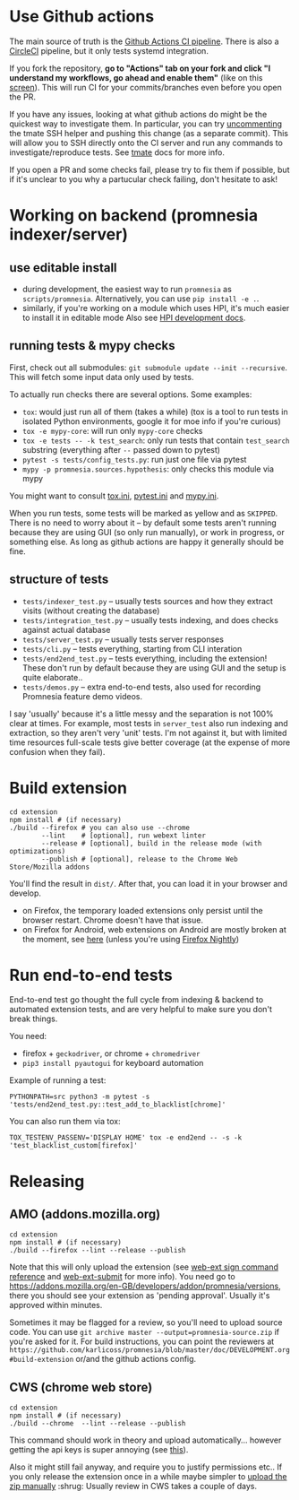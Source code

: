 * Use Github actions
The main source of truth is the [[file:../.github/workflows/main.yml][Github Actions CI pipeline]]. There is also a [[file:../.circleci/config.yml][CircleCI]] pipeline, but it only tests systemd integration.

If you fork the repository, *go to "Actions" tab on your fork and click "I understand my workflows, go ahead and enable them"* (like on this [[https://raw.githubusercontent.com/tahseenkhan31/technical-portfolio/master/assets/enableactions.png][screen]]).
This will run CI for your commits/branches even before you open the PR.

If you have any issues, looking at what github actions do might be the quickest way to investigate them.
In particular, you can try [[https://github.com/karlicoss/promnesia/blob/0703ffad16a56e002113ef5404775d83d61d9e98/.github/workflows/main.yml#L37][uncommenting]] the tmate SSH helper and pushing this change (as a separate commit).
This will allow you to SSH directly onto the CI server and run any commands to investigate/reproduce tests.
See [[https://github.com/marketplace/actions/debugging-with-tmate#getting-started][tmate]] docs for more info.

If you open a PR and some checks fail, please try to fix them if possible, but if it's unclear to you why a partucular check failing, don't hesitate to ask!

* Working on backend (promnesia indexer/server)
** use editable install
- during development, the easiest way to run =promnesia= as =scripts/promnesia=. Alternatively, you can use =pip install -e .=.
- similarly, if you're working on a module which uses HPI, it's much easier to install it in editable mode
  Also see [[https://github.com/karlicoss/HPI/blob/master/doc/DEVELOPMENT.org][HPI development docs]].

** running tests & mypy checks
First, check out all submodules: ~git submodule update --init --recursive~. This will fetch some input data only used by tests.

To actually run checks there are several options. Some examples:
- ~tox~: would just run all of them (takes a while)
  (tox is a tool to run tests in isolated Python environments, google it for moe info if you're curious)
- ~tox -e mypy-core~: will run only ~mypy-core~ checks
- ~tox -e tests -- -k test_search~: only run tests that contain ~test_search~ substring (everything after ~--~ passed down to pytest)
- ~pytest -s tests/config_tests.py~: run just one file via pytest
- ~mypy -p promnesia.sources.hypothesis~: only checks this module via mypy

You might want to consult [[file:../tox.ini][tox.ini]], [[file:pytest.ini][pytest.ini]] and [[file:../mypy.ini][mypy.ini]].

When you run tests, some tests will be marked as yellow and as =SKIPPED=.
There is no need to worry about it -- by default some tests aren't running because they are using GUI (so only run manually), or work in progress, or something else. As long as github actions are happy it generally should be fine.

** structure of tests
- =tests/indexer_test.py= -- usually tests sources and how they extract visits (without creating the database)
- =tests/integration_test.py= -- usually tests indexing, and does checks against actual database
- =tests/server_test.py= -- usually tests server responses
- =tests/cli.py= -- tests everything, starting from CLI interation
- =tests/end2end_test.py= -- tests everything, including the extension! These don't run by default because they are using GUI and the setup is quite elaborate..
- =tests/demos.py= -- extra end-to-end tests, also used for recording Promnesia feature demo videos.

I say 'usually' because it's a little messy and the separation is not 100% clear at times.
For example, most tests in =server_test= also run indexing and extraction, so they aren't very 'unit' tests.
I'm not against it, but with limited time resources full-scale tests give better coverage (at the expense of more confusion when they fail).

* Build extension

   : cd extension
   : npm install # (if necessary)
   : ./build --firefox # you can also use --chrome
   :         --lint    # [optional], run webext linter
   :         --release # [optional], build in the release mode (with optimizations)
   :         --publish # [optional], release to the Chrome Web Store/Mozilla addons

   You'll find the result in =dist/=. After that, you can load it in your browser and develop.

   - on Firefox, the temporary loaded extensions only persist until the browser restart. Chrome doesn't have that issue.
   - on Firefox for Android, web extensions on Android are mostly broken at the moment, see [[https://discourse.mozilla.org/t/add-on-support-in-new-firefox-for-android/53488][here]] (unless you're using [[https://blog.mozilla.org/addons/2020/09/29/expanded-extension-support-in-firefox-for-android-nightly][Firefox Nightly]])

* Run end-to-end tests

End-to-end test go thought the full cycle from indexing & backend to automated extension tests, and are very helpful to make sure you don't break things.

You need:

- firefox + =geckodriver=, or chrome + =chromedriver=
- =pip3 install pyautogui= for keyboard automation

Example of running a test:

: PYTHONPATH=src python3 -m pytest -s 'tests/end2end_test.py::test_add_to_blacklist[chrome]'

You can also run them via tox:

: TOX_TESTENV_PASSENV='DISPLAY HOME' tox -e end2end -- -s -k 'test_blacklist_custom[firefox]'

* Releasing
** AMO (addons.mozilla.org)

: cd extension
: npm install # (if necessary)
: ./build --firefox --lint --release --publish

Note that this will only upload the extension (see [[https://extensionworkshop.com/documentation/develop/web-ext-command-reference/#channel][web-ext sign command reference]] and [[https://github.com/fregante/web-ext-submit#readme][web-ext-submit]] for more info).
You need go to https://addons.mozilla.org/en-GB/developers/addon/promnesia/versions, there you should see your extension as 'pending approval'. Usually it's approved within minutes.

Sometimes it may be flagged for a review, so you'll need to upload source code.
You can use =git archive master --output=promnesia-source.zip= if you're asked for it.
For build instructions, you can point the reviewers at =https://github.com/karlicoss/promnesia/blob/master/doc/DEVELOPMENT.org#build-extension= or/and the github actions config.

** CWS (chrome web store)
: cd extension
: npm install # (if necessary)
: ./build --chrome  --lint --release --publish

This command should work in theory and upload automatically... however getting the api keys is super annoying (see [[https://github.com/DrewML/chrome-webstore-upload/blob/master/How%20to%20generate%20Google%20API%20keys.md][this]]).

Also it might still fail anyway, and require you to justify permissions etc..
If you only release the extension once in a while maybe simpler to [[https://chrome.google.com/webstore/developer/dashboard][upload the zip manually]] :shrug:
Usually review in CWS takes a couple of days.

